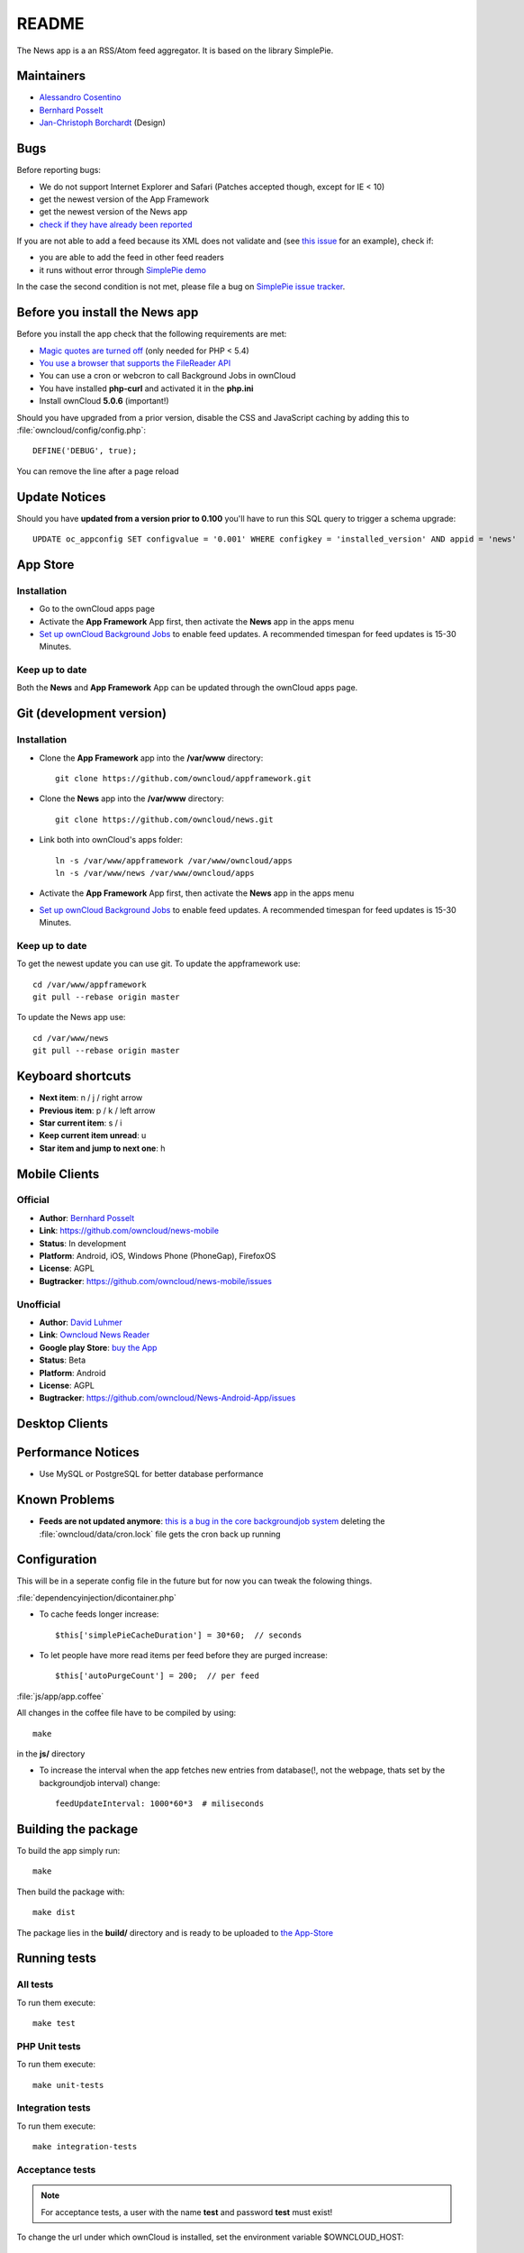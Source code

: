 README
======

The News app is a an RSS/Atom feed aggregator. It is based on the library SimplePie.

Maintainers
-----------
* `Alessandro Cosentino <https://github.com/zimba12>`_ 
* `Bernhard Posselt <https://github.com/Raydiation>`_ 
* `Jan-Christoph Borchardt <https://github.com/jancborchardt>`_ (Design)

Bugs
----
Before reporting bugs:

* We do not support Internet Explorer and Safari (Patches accepted though, except for IE < 10)
* get the newest version of the App Framework
* get the newest version of the News app
* `check if they have already been reported <https://github.com/owncloud/news/issues?state=open>`_

If you are not able to add a feed because its XML does not validate and  (see `this issue <https://github.com/owncloud/news/issues/133>`_ for an example), 
check if:

* you are able to add the feed in other feed readers
* it runs without error through `SimplePie demo <http://www.simplepie.org/demo/>`_

In the case the second condition is not met, please file a bug on `SimplePie issue tracker <https://github.com/simplepie/simplepie>`_.


Before you install the News app
-------------------------------
Before you install the app check that the following requirements are met:

- `Magic quotes are turned off <http://php.net/manual/de/security.magicquotes.disabling.php>`_ (only needed for PHP < 5.4)
- `You use a browser that supports the FileReader API <https://developer.mozilla.org/en/docs/DOM/FileReader#Browser_compatibility>`_
- You can use a cron or webcron to call Background Jobs in ownCloud
- You have installed **php-curl** and activated it in the **php.ini**
- Install ownCloud **5.0.6** (important!)

Should you have upgraded from a prior version, disable the CSS and JavaScript caching by adding this to :file:`owncloud/config/config.php`::

    DEFINE('DEBUG', true);

You can remove the line after a page reload

Update Notices
--------------
Should you have **updated from a version prior to 0.100** you'll have to run this SQL query to trigger a schema upgrade::

    UPDATE oc_appconfig SET configvalue = '0.001' WHERE configkey = 'installed_version' AND appid = 'news'

App Store
---------

Installation
~~~~~~~~~~~~

- Go to the ownCloud apps page
- Activate the **App Framework** App first, then activate the **News** app in the apps menu
- `Set up ownCloud Background Jobs <http://doc.owncloud.org/server/5.0/admin_manual/configuration/background_jobs.html>`_ to enable feed updates. A recommended timespan for feed updates is 15-30 Minutes.

Keep up to date
~~~~~~~~~~~~~~~
Both the **News** and **App Framework** App can be updated through the ownCloud apps page. 


Git (development version)
-------------------------

Installation
~~~~~~~~~~~~

- Clone the **App Framework** app into the **/var/www** directory::

	git clone https://github.com/owncloud/appframework.git

- Clone the **News** app into the **/var/www** directory::

	git clone https://github.com/owncloud/news.git


- Link both into ownCloud's apps folder::

	ln -s /var/www/appframework /var/www/owncloud/apps
	ln -s /var/www/news /var/www/owncloud/apps

- Activate the **App Framework** App first, then activate the **News** app in the apps menu

- `Set up ownCloud Background Jobs <http://doc.owncloud.org/server/5.0/admin_manual/configuration/background_jobs.html>`_ to enable feed updates. A recommended timespan for feed updates is 15-30 Minutes.

Keep up to date
~~~~~~~~~~~~~~~

To get the newest update you can use git. To update the appframework use::

    cd /var/www/appframework
    git pull --rebase origin master


To update the News app use::

    cd /var/www/news
    git pull --rebase origin master


Keyboard shortcuts
------------------
* **Next item**: n / j / right arrow
* **Previous item**: p / k / left arrow
* **Star current item**: s / i
* **Keep current item unread**: u
* **Star item and jump to next one**: h 

Mobile Clients
--------------
Official
~~~~~~~~
* **Author**: `Bernhard Posselt <https://github.com/Raydiation>`_
* **Link**: `https://github.com/owncloud/news-mobile <https://github.com/owncloud/news-mobile>`_
* **Status**: In development
* **Platform**: Android, iOS, Windows Phone (PhoneGap), FirefoxOS
* **License**: AGPL
* **Bugtracker**: `https://github.com/owncloud/news-mobile/issues <https://github.com/owncloud/news-mobile/issues>`_

Unofficial
~~~~~~~~~~
* **Author**: `David Luhmer <https://github.com/David-Development>`_
* **Link**: `Owncloud News Reader <http://luhmer.homelinux.com/wordpress/?p=126>`_
* **Google play Store**: `buy the App <https://play.google.com/store/apps/details?id=de.luhmer.owncloudnewsreader>`_
* **Status**: Beta
* **Platform**: Android
* **License**: AGPL
* **Bugtracker**: `https://github.com/owncloud/News-Android-App/issues <https://github.com/owncloud/News-Android-App/issues>`_

Desktop Clients
---------------

Performance Notices
-------------------
* Use MySQL or PostgreSQL for better database performance

Known Problems
--------------
* **Feeds are not updated anymore**: `this is a bug in the core backgroundjob system <https://github.com/owncloud/core/issues/3221>`_ deleting the :file:`owncloud/data/cron.lock` file gets the cron back up running

Configuration
-------------
This will be in a seperate config file in the future but for now you can tweak the folowing things. 

:file:`dependencyinjection/dicontainer.php`

* To cache feeds longer increase::
 
    $this['simplePieCacheDuration'] = 30*60;  // seconds

* To let people have more read items per feed before they are purged increase::

    $this['autoPurgeCount'] = 200;  // per feed

:file:`js/app/app.coffee`

All changes in the coffee file have to be compiled by using::

    make

in the **js/** directory

* To increase the interval when the app fetches new entries from database(!, not the webpage, thats set by the backgroundjob interval) change::

    feedUpdateInterval: 1000*60*3  # miliseconds


Building the package
--------------------
To build the app simply run::

    make

Then build the package with::

    make dist

The package lies in the **build/** directory and is ready to be uploaded to `the App-Store <http://apps.owncloud.com>`_

Running tests
-------------
All tests
~~~~~~~~~
To run them execute::

    make test

PHP Unit tests
~~~~~~~~~~~~~~
To run them execute::

    make unit-tests

Integration tests
~~~~~~~~~~~~~~~~~
To run them execute::

    make integration-tests

Acceptance tests
~~~~~~~~~~~~~~~~
.. note:: For acceptance tests, a user with the name **test** and password **test** must exist!

To change the url under which ownCloud is installed, set the environment variable $OWNCLOUD_HOST::

    export OWNCLOUD_HOST="localhost/core"

Otherwise it defaults to **localhost/owncloud**,

To run them execute::

    make acceptance-tests

JavaScript unit tests
~~~~~~~~~~~~~~~~~~~~~
To run them execute::

    make javascript-tests
